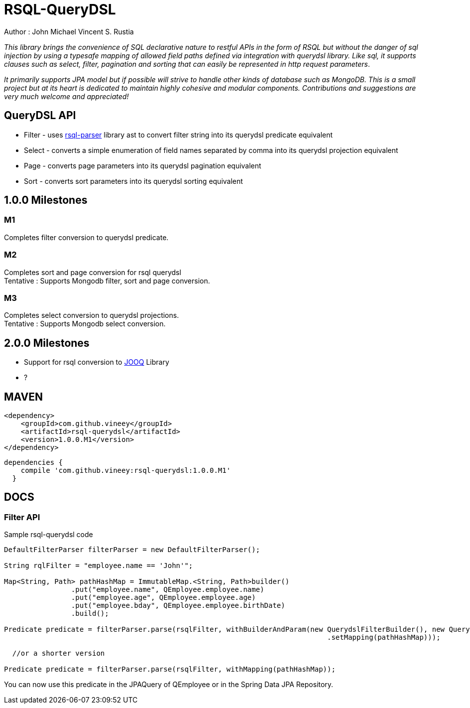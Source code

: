 = RSQL-QueryDSL 

Author : John Michael Vincent S. Rustia +


ifdef::env-github[]
image:https://api.travis-ci.org/vineey/archelix-rsql.svg?token%2FkdSmFoN3e8GGHqffx761["Build Status", link="https://travis-ci.org/vineey/archelix-rsql"]
image:http://img.shields.io/:license-mit-blue.svg["License", link="https://github.com/vineey/archelix-rsql/blob/master/LICENSE.md"]
image:https://coveralls.io/repos/github/vineey/archelix-rsql/badge.svg?branch=develop["Coverage Status", link="https://coveralls.io/github/vineey/archelix-rsql?branch=develop"]
image:https://codeclimate.com/github/vineey/archelix-rsql/badges/issue_count.svg?branch=develop["Code Climate", link="https://codeclimate.com/github/vineey/archelix-rsql"]
image:https://maven-badges.herokuapp.com/maven-central/com.github.vineey/archelix-rsql/badge.svg["Maven Central", link="http://repo1.maven.org/maven2/com/github/vineey/archelix-rsql/"]
endif::env-github[]

_This library brings the convenience of SQL declarative nature to restful APIs in the form of RSQL
but without the danger of sql injection by using a typesafe mapping of allowed field paths defined
via integration with querydsl library. Like sql, it supports clauses such as select, filter, pagination 
and sorting that can easily be represented in http request parameters_.

_It primarily supports JPA model but if possible will strive to handle other kinds of database such as MongoDB.
This is a small project but at its heart is dedicated to maintain highly cohesive and modular components.
Contributions and suggestions are very much welcome and appreciated!_


== QueryDSL API
*  Filter - uses https://github.com/jirutka/rsql-parser[rsql-parser] library ast to convert filter string into its querydsl predicate equivalent
*  Select - converts a simple enumeration of field names separated by comma into its querydsl projection equivalent
*  Page - converts page parameters into its querydsl pagination equivalent
*  Sort - converts sort parameters into its querydsl sorting equivalent

== 1.0.0 Milestones

=== M1
Completes filter conversion to querydsl predicate.

=== M2
Completes sort and page conversion for rsql querydsl +
Tentative : Supports Mongodb filter, sort and page conversion.

=== M3
Completes select conversion to querydsl projections. +
Tentative : Supports Mongodb select conversion.

== 2.0.0 Milestones
*  Support for rsql conversion to https://github.com/jOOQ/jOOQ[JOOQ] Library
*  ?

== MAVEN

```xml
<dependency>
    <groupId>com.github.vineey</groupId>
    <artifactId>rsql-querydsl</artifactId>
    <version>1.0.0.M1</version>
</dependency>
```


[source,groovy]
[subs="attributes"]
----
dependencies {
    compile 'com.github.vineey:rsql-querydsl:1.0.0.M1'
  }
----


== DOCS

=== Filter API

Sample rsql-querydsl code

[source,java]
----

DefaultFilterParser filterParser = new DefaultFilterParser();

String rqlFilter = "employee.name == 'John'";

Map<String, Path> pathHashMap = ImmutableMap.<String, Path>builder()
                .put("employee.name", QEmployee.employee.name)
                .put("employee.age", QEmployee.employee.age)
                .put("employee.bday", QEmployee.employee.birthDate)
                .build();

Predicate predicate = filterParser.parse(rsqlFilter, withBuilderAndParam(new QuerydslFilterBuilder(), new QuerydslFilterParam()
                                                                             .setMapping(pathHashMap)));

  //or a shorter version
                                                                             
Predicate predicate = filterParser.parse(rsqlFilter, withMapping(pathHashMap));
                                                                             
----

You can now use this predicate in the JPAQuery of QEmployee or in the Spring Data JPA Repository.

